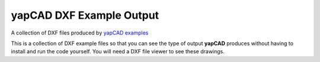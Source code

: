 **yapCAD** DXF Example Output
=============================

A collection of DXF files produced by `yapCAD
examples <../examples/README.rst>`__

This is a collection of DXF example files so that you can see the type
of output **yapCAD** produces without having to install and run the code
yourself. You will need a DXF file viewer to see these drawings.
